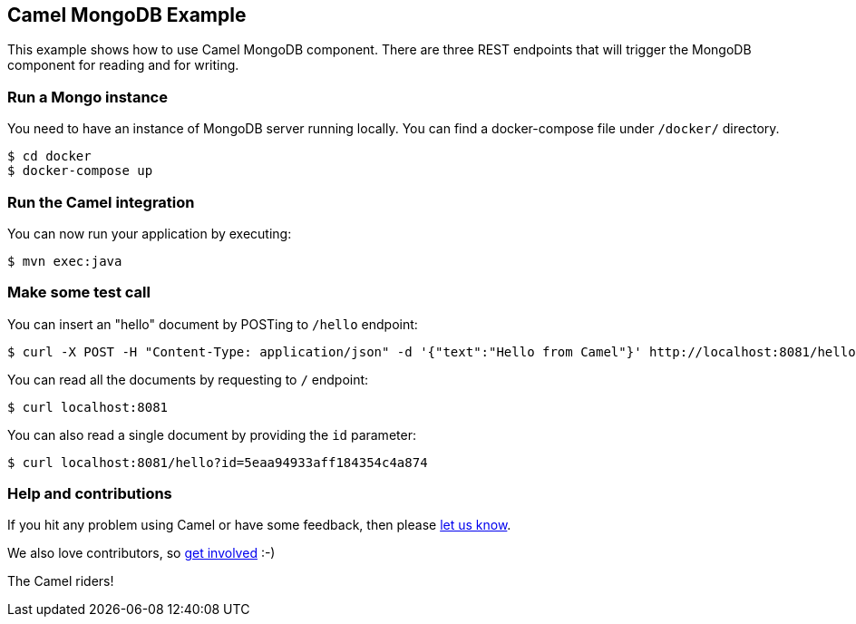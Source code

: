 == Camel MongoDB Example

This example shows how to use Camel MongoDB component. There are three REST endpoints that will trigger the MongoDB component for reading and for writing.

=== Run a Mongo instance

You need to have an instance of MongoDB server running locally. You can find a docker-compose file under `/docker/` directory.

----
$ cd docker
$ docker-compose up
----

=== Run the Camel integration

You can now run your application by executing:

----
$ mvn exec:java
----

=== Make some test call

You can insert an "hello" document by POSTing to `/hello` endpoint:

----
$ curl -X POST -H "Content-Type: application/json" -d '{"text":"Hello from Camel"}' http://localhost:8081/hello
----

You can read all the documents by requesting to `/` endpoint:

----
$ curl localhost:8081
----

You can also read a single document by providing the `id` parameter:

----
$ curl localhost:8081/hello?id=5eaa94933aff184354c4a874
----

=== Help and contributions

If you hit any problem using Camel or have some feedback, then please
https://camel.apache.org/community/support/[let us know].

We also love contributors, so
https://camel.apache.org/community/contributing/[get involved] :-)

The Camel riders!
